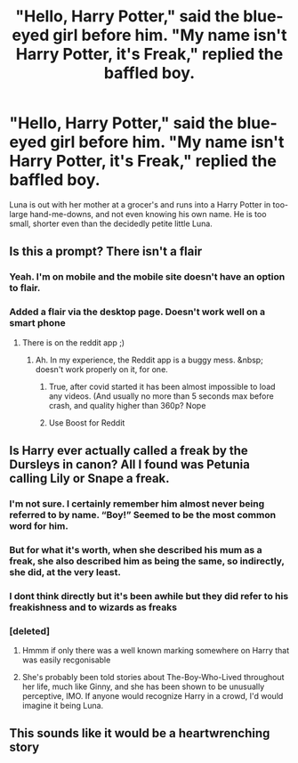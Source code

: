 #+TITLE: "Hello, Harry Potter," said the blue-eyed girl before him. "My name isn't Harry Potter, it's Freak," replied the baffled boy.

* "Hello, Harry Potter," said the blue-eyed girl before him. "My name isn't Harry Potter, it's Freak," replied the baffled boy.
:PROPERTIES:
:Author: Vercalos
:Score: 29
:DateUnix: 1593558834.0
:DateShort: 2020-Jul-01
:FlairText: Prompt
:END:
Luna is out with her mother at a grocer's and runs into a Harry Potter in too-large hand-me-downs, and not even knowing his own name. He is too small, shorter even than the decidedly petite little Luna.


** Is this a prompt? There isn't a flair
:PROPERTIES:
:Author: Oopdidoop
:Score: 10
:DateUnix: 1593561334.0
:DateShort: 2020-Jul-01
:END:

*** Yeah. I'm on mobile and the mobile site doesn't have an option to flair.
:PROPERTIES:
:Author: Vercalos
:Score: 5
:DateUnix: 1593565737.0
:DateShort: 2020-Jul-01
:END:


*** Added a flair via the desktop page. Doesn't work well on a smart phone
:PROPERTIES:
:Author: Vercalos
:Score: 6
:DateUnix: 1593565841.0
:DateShort: 2020-Jul-01
:END:

**** There is on the reddit app ;)
:PROPERTIES:
:Author: luminphoenix
:Score: 3
:DateUnix: 1593574916.0
:DateShort: 2020-Jul-01
:END:

***** Ah. In my experience, the Reddit app is a buggy mess. &nbsp; doesn't work properly on it, for one.
:PROPERTIES:
:Author: Vercalos
:Score: 5
:DateUnix: 1593575263.0
:DateShort: 2020-Jul-01
:END:

****** True, after covid started it has been almost impossible to load any videos. (And usually no more than 5 seconds max before crash, and quality higher than 360p? Nope
:PROPERTIES:
:Author: luminphoenix
:Score: 3
:DateUnix: 1593575376.0
:DateShort: 2020-Jul-01
:END:


****** Use Boost for Reddit
:PROPERTIES:
:Score: 3
:DateUnix: 1593602006.0
:DateShort: 2020-Jul-01
:END:


** Is Harry ever actually called a freak by the Dursleys in canon? All I found was Petunia calling Lily or Snape a freak.
:PROPERTIES:
:Author: Impossible-Poetry
:Score: 6
:DateUnix: 1593580541.0
:DateShort: 2020-Jul-01
:END:

*** I'm not sure. I certainly remember him almost never being referred to by name. “Boy!” Seemed to be the most common word for him.
:PROPERTIES:
:Author: Vercalos
:Score: 7
:DateUnix: 1593581614.0
:DateShort: 2020-Jul-01
:END:


*** But for what it's worth, when she described his mum as a freak, she also described him as being the same, so indirectly, she did, at the very least.
:PROPERTIES:
:Author: Vercalos
:Score: 4
:DateUnix: 1593582255.0
:DateShort: 2020-Jul-01
:END:


*** I dont think directly but it's been awhile but they did refer to his freakishness and to wizards as freaks
:PROPERTIES:
:Author: Aniki356
:Score: 3
:DateUnix: 1593588216.0
:DateShort: 2020-Jul-01
:END:


*** [deleted]
:PROPERTIES:
:Score: 3
:DateUnix: 1593591359.0
:DateShort: 2020-Jul-01
:END:

**** Hmmm if only there was a well known marking somewhere on Harry that was easily recgonisable
:PROPERTIES:
:Author: Dracotoo
:Score: 6
:DateUnix: 1593592280.0
:DateShort: 2020-Jul-01
:END:


**** She's probably been told stories about The-Boy-Who-Lived throughout her life, much like Ginny, and she has been shown to be unusually perceptive, IMO. If anyone would recognize Harry in a crowd, I'd would imagine it being Luna.
:PROPERTIES:
:Author: Vercalos
:Score: 3
:DateUnix: 1593597590.0
:DateShort: 2020-Jul-01
:END:


** This sounds like it would be a heartwrenching story
:PROPERTIES:
:Author: Aniki356
:Score: 7
:DateUnix: 1593559311.0
:DateShort: 2020-Jul-01
:END:

